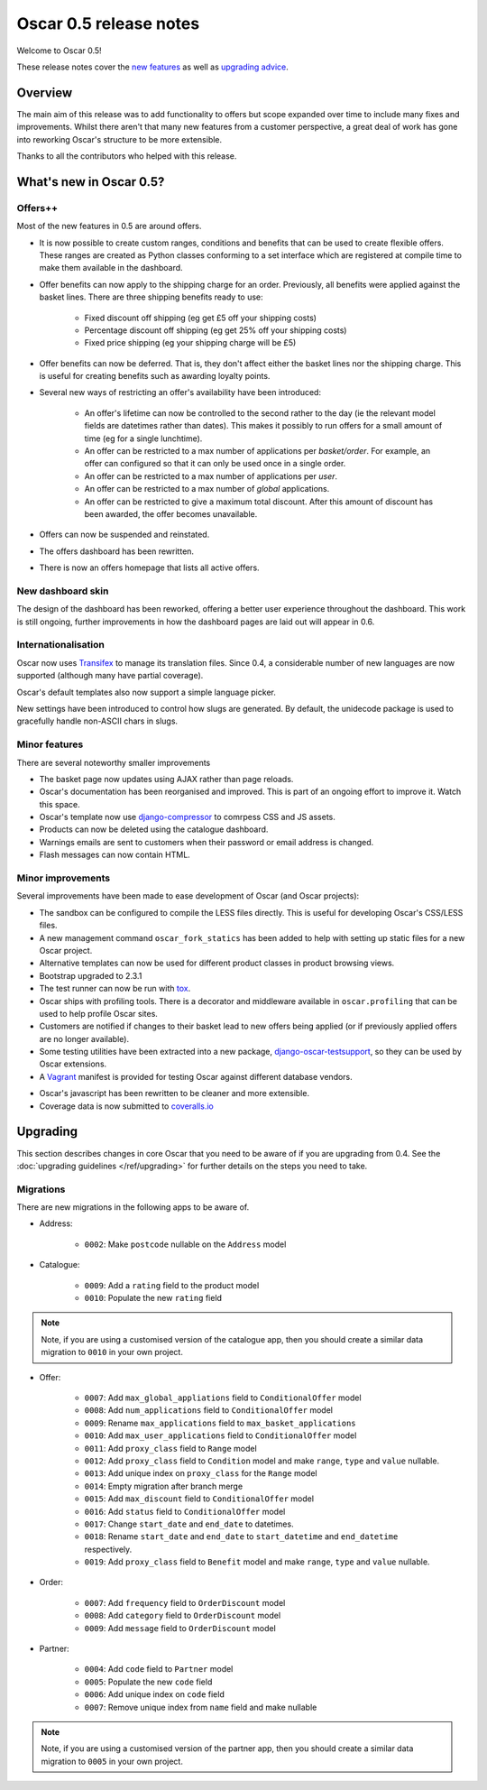 =======================
Oscar 0.5 release notes
=======================

Welcome to Oscar 0.5!

These release notes cover the `new features`_ as well as `upgrading advice`_.

.. _`new features`: `What's new in Oscar 0.5?`_
.. _`upgrading advice`: `Upgrading`_

Overview
========

The main aim of this release was to add functionality to offers but scope
expanded over time to include many fixes and improvements.  Whilst there aren't
that many new features from a customer perspective, a great deal of work has
gone into reworking Oscar's structure to be more extensible.

Thanks to all the contributors who helped with this release.

What's new in Oscar 0.5?
========================

Offers++
~~~~~~~~

Most of the new features in 0.5 are around offers.  

* It is now possible to create custom ranges, conditions and benefits that can
  be used to create flexible offers.  These ranges are created as Python classes
  conforming to a set interface which are registered at compile time to make
  them available in the dashboard.

* Offer benefits can now apply to the shipping charge for an order.  Previously,
  all benefits were applied against the basket lines.  There are three shipping
  benefits ready to use: 

    - Fixed discount off shipping (eg get £5 off your shipping costs)
    - Percentage discount off shipping (eg get 25% off your shipping costs)
    - Fixed price shipping (eg your shipping charge will be £5)

* Offer benefits can now be deferred.  That is, they don't affect either the
  basket lines nor the shipping charge.  This is useful for creating benefits
  such as awarding loyalty points.

* Several new ways of restricting an offer's availability have been introduced:

    - An offer's lifetime can now be controlled to the second rather to the day
      (ie the relevant model fields are datetimes rather than dates). This makes
      it possibly to run offers for a small amount of time (eg for a single
      lunchtime).

    - An offer can be restricted to a max number of applications per
      *basket/order*.  For example, an offer can configured so that it can
      only be used once in a single order.

    - An offer can be restricted to a max number of applications per *user*.

    - An offer can be restricted to a max number of *global* applications.

    - An offer can be restricted to give a maximum total discount.  After this
      amount of discount has been awarded, the offer becomes unavailable.

* Offers can now be suspended and reinstated.

* The offers dashboard has been rewritten.

* There is now an offers homepage that lists all active offers.

New dashboard skin
~~~~~~~~~~~~~~~~~~

The design of the dashboard has been reworked, offering a better user experience
throughout the dashboard.  This work is still ongoing, further improvements in
how the dashboard pages are laid out will appear in 0.6.

Internationalisation
~~~~~~~~~~~~~~~~~~~~

Oscar now uses Transifex_ to manage its translation files.  Since 0.4, a
considerable number of new languages are now supported (although many have
partial coverage).  

.. _Transifex: https://www.transifex.com/projects/p/django-oscar/

Oscar's default templates also now support a simple language picker.

New settings have been introduced to control how slugs are generated.  By
default, the unidecode package is used to gracefully handle non-ASCII chars in
slugs.

Minor features
~~~~~~~~~~~~~~

There are several noteworthy smaller improvements 

* The basket page now updates using AJAX rather than page reloads.

* Oscar's documentation has been reorganised and improved.  This is part of an
  ongoing effort to improve it.  Watch this space.

* Oscar's template now use django-compressor_ to comrpess CSS and JS assets.

* Products can now be deleted using the catalogue dashboard.

* Warnings emails are sent to customers when their password or email address is
  changed.

* Flash messages can now contain HTML.

.. _django-compressor: http://django_compressor.readthedocs.org/en/latest/

Minor improvements
~~~~~~~~~~~~~~~~~~

Several improvements have been made to ease development of Oscar (and Oscar
projects):

* The sandbox can be configured to compile the LESS files directly.  This is
  useful for developing Oscar's CSS/LESS files.

* A new management command ``oscar_fork_statics`` has been added to help with
  setting up static files for a new Oscar project.

* Alternative templates can now be used for different product classes in product
  browsing views.

* Bootstrap upgraded to 2.3.1

* The test runner can now be run with tox_.

* Oscar ships with profiling tools.  There is a decorator and middleware
  available in ``oscar.profiling`` that can be used to help profile Oscar sites.

* Customers are notified if changes to their basket lead to new offers being
  applied (or if previously applied offers are no longer available).

* Some testing utilities have been extracted into a new package,
  django-oscar-testsupport_, so they can be used by Oscar extensions.

* A Vagrant_ manifest is provided for testing Oscar against different database
  vendors.

.. _django-oscar-testsupport: https://github.com/tangentlabs/django-oscar-testsupport
.. _tox: http://testrun.org/tox/latest/
.. _Vagrant: http://www.vagrantup.com/

* Oscar's javascript has been rewritten to be cleaner and more extensible.

* Coverage data is now submitted to coveralls.io_

.. _coveralls.io: https://coveralls.io/r/tangentlabs/django-oscar

Upgrading 
=========

This section describes changes in core Oscar that you need to be aware of if you
are upgrading from 0.4.  See the :doc:`upgrading guidelines </ref/upgrading>` for
further details on the steps you need to take.

Migrations
~~~~~~~~~~

There are new migrations in the following apps to be aware of.

* Address:

    - ``0002``: Make ``postcode`` nullable on the ``Address`` model

* Catalogue:

    - ``0009``: Add a ``rating`` field to the product model
    - ``0010``: Populate the new ``rating`` field

.. note::
  Note, if you are using a customised version of the catalogue app, then you
  should create a similar data migration to ``0010`` in your own project.  

* Offer:

    - ``0007``: Add ``max_global_appliations`` field to ``ConditionalOffer`` model
    - ``0008``: Add ``num_applications`` field to ``ConditionalOffer`` model
    - ``0009``: Rename ``max_applications`` field to ``max_basket_applications``
    - ``0010``: Add ``max_user_applications`` field to ``ConditionalOffer`` model
    - ``0011``: Add ``proxy_class`` field to ``Range`` model
    - ``0012``: Add ``proxy_class`` field to ``Condition`` model and make
      ``range``, ``type`` and ``value`` nullable.
    - ``0013``: Add unique index on ``proxy_class`` for the ``Range`` model
    - ``0014``: Empty migration after branch merge
    - ``0015``: Add ``max_discount`` field to ``ConditionalOffer`` model
    - ``0016``: Add ``status`` field to ``ConditionalOffer`` model
    - ``0017``: Change ``start_date`` and ``end_date`` to datetimes.
    - ``0018``: Rename ``start_date`` and ``end_date`` to ``start_datetime`` and
      ``end_datetime`` respectively.
    - ``0019``: Add ``proxy_class`` field to ``Benefit`` model and make
      ``range``, ``type`` and ``value`` nullable.

* Order:

    - ``0007``: Add ``frequency`` field to ``OrderDiscount`` model
    - ``0008``: Add ``category`` field to ``OrderDiscount`` model
    - ``0009``: Add ``message`` field to ``OrderDiscount`` model

* Partner:

    - ``0004``: Add ``code`` field to ``Partner`` model
    - ``0005``: Populate the new ``code`` field
    - ``0006``: Add unique index on ``code`` field
    - ``0007``: Remove unique index from ``name`` field and make nullable

.. note::
  Note, if you are using a customised version of the partner app, then you
  should create a similar data migration to ``0005`` in your own project.  
